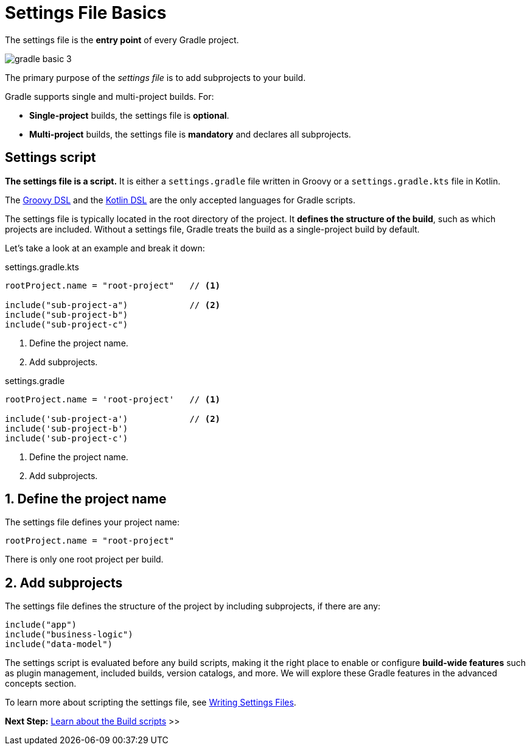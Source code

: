 // Copyright (C) 2024 Gradle, Inc.
//
// Licensed under the Creative Commons Attribution-Noncommercial-ShareAlike 4.0 International License.;
// you may not use this file except in compliance with the License.
// You may obtain a copy of the License at
//
//      https://creativecommons.org/licenses/by-nc-sa/4.0/
//
// Unless required by applicable law or agreed to in writing, software
// distributed under the License is distributed on an "AS IS" BASIS,
// WITHOUT WARRANTIES OR CONDITIONS OF ANY KIND, either express or implied.
// See the License for the specific language governing permissions and
// limitations under the License.

[[settings_file_basics]]
= Settings File Basics

The settings file is the *entry point* of every Gradle project.

image::gradle-basic-3.png[]

The primary purpose of the _settings file_ is to add subprojects to your build.

Gradle supports single and multi-project builds.
For:

- *Single-project* builds, the settings file is *optional*.
- *Multi-project* builds, the settings file is *mandatory* and declares all subprojects.

[[sec:settings_file_script]]
== Settings script

*The settings file is a script.*
It is either a `settings.gradle` file written in Groovy or a `settings.gradle.kts` file in Kotlin.

The link:{groovyDslPath}/index.html[Groovy DSL^] and the link:{kotlinDslPath}/index.html[Kotlin DSL^] are the only accepted languages for Gradle scripts.

The settings file is typically located in the root directory of the project.
It *defines the structure of the build*, such as which projects are included.
Without a settings file, Gradle treats the build as a single-project build by default.

Let's take a look at an example and break it down:

====
[.multi-language-sample]
=====
.settings.gradle.kts
[source,kotlin]
----
rootProject.name = "root-project"   // <1>

include("sub-project-a")            // <2>
include("sub-project-b")
include("sub-project-c")
----
<1> Define the project name.
<2> Add subprojects.
=====

[.multi-language-sample]
=====
.settings.gradle
[source,groovy]
----
rootProject.name = 'root-project'   // <1>

include('sub-project-a')            // <2>
include('sub-project-b')
include('sub-project-c')
----
<1> Define the project name.
<2> Add subprojects.
=====
====

== 1. Define the project name

The settings file defines your project name:

[source,kotlin]
----
rootProject.name = "root-project"
----

There is only one root project per build.

== 2. Add subprojects

The settings file defines the structure of the project by including subprojects, if there are any:

[source,kotlin]
----
include("app")
include("business-logic")
include("data-model")
----

The settings script is evaluated before any build scripts, making it the right place to enable or configure **build-wide features** such as plugin management, included builds, version catalogs, and more.
We will explore these Gradle features in the advanced concepts section.

To learn more about scripting the settings file, see <<writing_settings_files.adoc#writing_settings_files,Writing Settings Files>>.

[.text-right]
**Next Step:** <<build_file_basics.adoc#build_file_basics,Learn about the Build scripts>> >>

